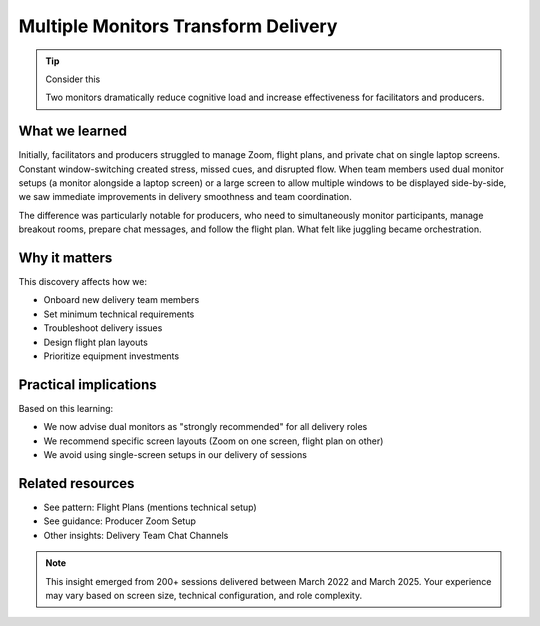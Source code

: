 .. _using-multiple-monitors-insight:

====================================
Multiple Monitors Transform Delivery
====================================

.. tags:: insights, technical setup, producer, facilitator, equipment

.. tip:: Consider this
   
   Two monitors dramatically reduce cognitive load and increase effectiveness for facilitators and producers.

What we learned
---------------
Initially, facilitators and producers struggled to manage Zoom, flight plans, and private chat on single laptop screens. Constant window-switching created stress, missed cues, and disrupted flow. When team members used dual monitor setups (a monitor alongside a laptop screen) or a large screen to allow multiple windows to be displayed side-by-side, we saw immediate improvements in delivery smoothness and team coordination.

The difference was particularly notable for producers, who need to simultaneously monitor participants, manage breakout rooms, prepare chat messages, and follow the flight plan. What felt like juggling became orchestration.

Why it matters
--------------
This discovery affects how we:

- Onboard new delivery team members
- Set minimum technical requirements  
- Troubleshoot delivery issues
- Design flight plan layouts
- Prioritize equipment investments

Practical implications
----------------------
Based on this learning:

- We now advise dual monitors as "strongly recommended" for all delivery roles
- We recommend specific screen layouts (Zoom on one screen, flight plan on other)
- We avoid using single-screen setups in our delivery of sessions

Related resources
-----------------
- See pattern: Flight Plans (mentions technical setup)
- See guidance: Producer Zoom Setup
- Other insights: Delivery Team Chat Channels

.. note::
   This insight emerged from 200+ sessions delivered between March 2022 and 
   March 2025. Your experience may vary based on screen size, technical 
   configuration, and role complexity.